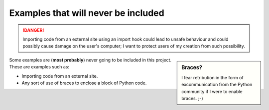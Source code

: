 Examples that will never be included
=====================================

.. danger::

    Importing code from an external site using an import hook
    could lead to unsafe behaviour and could possibly
    cause damage on the user's computer; I want to protect users of my
    creation from such possibility.


.. sidebar:: Braces?

    I fear retribution in the form of excommunication
    from the Python community
    if I were to enable braces. ;-)

Some examples are (**most probably**) never going to be included in this project.
These are examples such as:

- Importing code from an external site.
- Any sort of use of braces to enclose a block of Python code.



.. todo:: **Add these examples**

    I need to add some explanations and provide links to the following examples:

    - importing "best answer" from StackOverflow
    - installing module from pypi on request (David Beazley's talk)

    etc.
